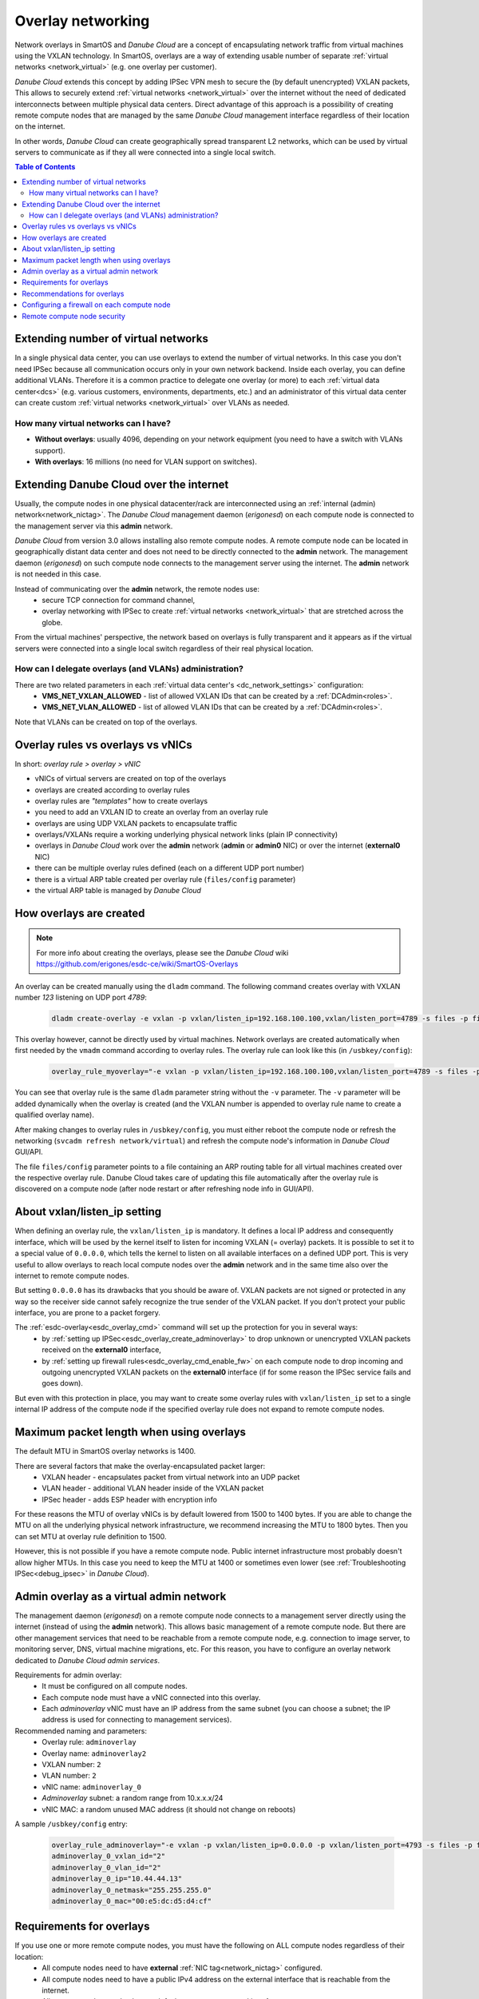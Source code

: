 .. _overlays:

Overlay networking
******************

Network overlays in SmartOS and *Danube Cloud* are a concept of encapsulating network traffic from virtual machines using the VXLAN technology. In SmartOS, overlays are a way of extending usable number of separate :ref:`virtual networks <network_virtual>` (e.g. one overlay per customer).

*Danube Cloud* extends this concept by adding IPSec VPN mesh to secure the (by default unencrypted) VXLAN packets, This allows to securely extend :ref:`virtual networks <network_virtual>` over the internet without the need of dedicated interconnects between multiple physical data centers. Direct advantage of this approach is a possibility of creating remote compute nodes that are managed by the same *Danube Cloud* management interface regardless of their location on the internet.

In other words, *Danube Cloud* can create geographically spread transparent L2 networks, which can be used by virtual servers to communicate as if they all were connected into a single local switch.

.. seealso:: This page explains concepts of overlay networking in *Danube Cloud*. Setting up all parts of overlay networks manually is possible but quite time consuming. That's why we have created an :ref:`esdc-overlay<esdc_overlay_cmd>` command that automates creating and managing of overlay rules, admin overlays and firewalls. See the :ref:`overlays automation guide<enable_overlays>`.


.. contents:: Table of Contents


Extending number of virtual networks
====================================
In a single physical data center, you can use overlays to extend the number of virtual networks. In this case you don't need IPSec because all communication occurs only in your own network backend.
Inside each overlay, you can define additional VLANs. Therefore it is a common practice to delegate one overlay (or more) to each :ref:`virtual data center<dcs>` (e.g. various customers, environments, departments, etc.) and an administrator of this virtual data center can create custom :ref:`virtual networks <network_virtual>` over VLANs as needed.

How many virtual networks can I have?
-------------------------------------
- **Without overlays**: usually 4096, depending on your network equipment (you need to have a switch with VLANs support).
- **With overlays**: 16 millions (no need for VLAN support on switches).

.. _overlays_extend_dc_over_inet:

Extending Danube Cloud over the internet
========================================
Usually, the compute nodes in one physical datacenter/rack are interconnected using an :ref:`internal (admin) network<network_nictag>`. The *Danube Cloud* management daemon (*erigonesd*) on each compute node is connected to the management server via this **admin** network.

*Danube Cloud* from version 3.0 allows installing also remote compute nodes. A remote compute node can be located in geographically distant data center and does not need to be directly connected to the **admin** network. The management daemon (*erigonesd*) on such compute node connects to the management server using the internet. The **admin** network is not needed in this case.

Instead of communicating over the **admin** network, the remote nodes use:
    * secure TCP connection for command channel,
    * overlay networking with IPSec to create :ref:`virtual networks <network_virtual>` that are stretched across the globe.
      
From the virtual machines' perspective, the network based on overlays is fully transparent and it appears as if the virtual servers were connected into a single local switch regardless of their real physical location.

How can I delegate overlays (and VLANs) administration?
-------------------------------------------------------
There are two related parameters in each :ref:`virtual data center's <dc_network_settings>` configuration:
    * **VMS_NET_VXLAN_ALLOWED** - list of allowed VXLAN IDs that can be created by a :ref:`DCAdmin<roles>`.
    * **VMS_NET_VLAN_ALLOWED** - list of allowed VLAN IDs that can be created by a :ref:`DCAdmin<roles>`.

Note that VLANs can be created on top of the overlays.


Overlay rules vs overlays vs vNICs
==================================
In short: *overlay rule > overlay > vNIC*

- vNICs of virtual servers are created on top of the overlays
- overlays are created according to overlay rules
- overlay rules are *"templates"* how to create overlays
- you need to add an VXLAN ID to create an overlay from an overlay rule
- overlays are using UDP VXLAN packets to encapsulate traffic
- overlays/VXLANs require a working underlying physical network links (plain IP connectivity)
- overlays in *Danube Cloud* work over the **admin** network (**admin** or **admin0** NIC) or over the internet (**external0** NIC)
- there can be multiple overlay rules defined (each on a different UDP port number)
- there is a virtual ARP table created per overlay rule (``files/config`` parameter)
- the virtual ARP table is managed by *Danube Cloud*

How overlays are created
========================
.. note:: For more info about creating the overlays, please see the *Danube Cloud* wiki https://github.com/erigones/esdc-ce/wiki/SmartOS-Overlays

An overlay can be created manually using the ``dladm`` command. The following command creates overlay with VXLAN number *123* listening on UDP port *4789*:

    .. code-block:: bash

        dladm create-overlay -e vxlan -p vxlan/listen_ip=192.168.100.100,vxlan/listen_port=4789 -s files -p files/config=/opt/custom/networking/my_overlay.json -p mtu=1400 -v 123 myoverlay123

This overlay however, cannot be directly used by virtual machines. Network overlays are created automatically when first needed by the ``vmadm`` command according to overlay rules. The overlay rule can look like this (in ``/usbkey/config``):

    .. code-block:: bash

        overlay_rule_myoverlay="-e vxlan -p vxlan/listen_ip=192.168.100.100,vxlan/listen_port=4789 -s files -p files/config=/opt/custom/networking/my_overlay.json -p mtu=1400"

You can see that overlay rule is the same ``dladm`` parameter string without the ``-v`` parameter. The ``-v`` parameter will be added dynamically when the overlay is created (and the VXLAN number is appended to overlay rule name to create a qualified overlay name).

After making changes to overlay rules in ``/usbkey/config``, you must either reboot the compute node or refresh the networking (``svcadm refresh network/virtual``) and refresh the compute node's information in *Danube Cloud* GUI/API.

The file ``files/config`` parameter points to a file containing an ARP routing table for all virtual machines created over the respective overlay rule. Danube Cloud takes care of updating this file automatically after the overlay rule is discovered on a compute node (after node restart or after refreshing node info in GUI/API).

About vxlan/listen_ip setting
=============================
When defining an overlay rule, the ``vxlan/listen_ip`` is mandatory. It defines a local IP address and consequently interface, which will be used by the kernel itself to listen for incoming VXLAN (= overlay) packets. It is possible to set it to a special value of ``0.0.0.0``, which tells the kernel to listen on all available interfaces on a defined UDP port. This is very useful to allow overlays to reach local compute nodes over the **admin** network and in the same time also over the internet to remote compute nodes.

But setting ``0.0.0.0`` has its drawbacks that you should be aware of. VXLAN packets are not signed or protected in any way so the receiver side cannot safely recognize the true sender of the VXLAN packet. If you don't protect your public interface, you are prone to a packet forgery.

The :ref:`esdc-overlay<esdc_overlay_cmd>` command will set up the protection for you in several ways:
    - by :ref:`setting up IPSec<esdc_overlay_create_adminoverlay>` to drop unknown or unencrypted VXLAN packets received on the **external0** interface,
    - by :ref:`setting up firewall rules<esdc_overlay_cmd_enable_fw>` on each compute node to drop incoming and outgoing unencrypted VXLAN packets on the **external0** interface (if for some reason the IPSec service fails and goes down).

But even with this protection in place, you may want to create some overlay rules with ``vxlan/listen_ip`` set to a single internal IP address of the compute node if the specified overlay rule does not expand to remote compute nodes.

Maximum packet length when using overlays
=========================================
The default MTU in SmartOS overlay networks is 1400.

There are several factors that make the overlay-encapsulated packet larger:
    * VXLAN header - encapsulates packet from virtual network into an UDP packet
    * VLAN header - additional VLAN header inside of the VXLAN packet
    * IPSec header - adds ESP header with encryption info

For these reasons the MTU of overlay vNICs is by default lowered from 1500 to 1400 bytes. If you are able to change the MTU on all the underlying physical network infrastructure, we recommend increasing the MTU to 1800 bytes. Then you can set MTU at overlay rule definition to 1500.

However, this is not possible if you have a remote compute node. Public internet infrastructure most probably doesn't allow higher MTUs. In this case you need to keep the MTU at 1400 or sometimes even lower (see :ref:`Troubleshooting IPSec<debug_ipsec>` in *Danube Cloud*).

.. _overlays_adminoverlay:

Admin overlay as a virtual admin network
========================================
The management daemon (*erigonesd*) on a remote compute node connects to a management server directly using the internet (instead of using the **admin** network). This allows basic management of a remote compute node. But there are other management services that need to be reachable from a remote compute node, e.g. connection to image server, to monitoring server, DNS, virtual machine migrations, etc. For this reason, you have to configure an overlay network dedicated to *Danube Cloud* *admin services*.

Requirements for admin overlay:
    * It must be configured on all compute nodes.
    * Each compute node must have a vNIC connected into this overlay.
    * Each `adminoverlay` vNIC must have an IP address from the same subnet (you can choose a subnet; the IP address is used for connecting to management services).
      
Recommended naming and parameters:
    * Overlay rule: ``adminoverlay``
    * Overlay name: ``adminoverlay2``
    * VXLAN number: ``2``
    * VLAN number: ``2``
    * vNIC name: ``adminoverlay_0``
    * `Adminoverlay` subnet: a random range from 10.x.x.x/24
    * vNIC MAC: a random unused MAC address (it should not change on reboots)

A sample ``/usbkey/config`` entry:

    .. code-block:: bash

        overlay_rule_adminoverlay="-e vxlan -p vxlan/listen_ip=0.0.0.0 -p vxlan/listen_port=4793 -s files -p files/config=/opt/custom/networking/adminoverlay_overlay.json -p mtu=1300"
        adminoverlay_0_vxlan_id="2"
        adminoverlay_0_vlan_id="2"
        adminoverlay_0_ip="10.44.44.13"
        adminoverlay_0_netmask="255.255.255.0"
        adminoverlay_0_mac="00:e5:dc:d5:d4:cf"

.. seealso:: Detailed instructions on how to create the `adminoverlay` overlay rule can be found in the :ref:`overlays automation guide<enable_overlays>`.

.. _overlays_adminoverlay_requirements:

Requirements for overlays
=========================
If you use one or more remote compute nodes, you must have the following on ALL compute nodes regardless of their location:
    * All compute nodes need to have **external** :ref:`NIC tag<network_nictag>` configured.
    * All compute nodes need to have a public IPv4 address on the external interface that is reachable from the internet.
    * All compute nodes need to have a default route set on external interface.
    * Each remote location must have a different name of :ref:`physical datacenter <cn_install_datacenter>`.

The reason for mandatory public IP addresses is because compute nodes are interconnected to a mesh network, sending overlay packets directly to the compute node that hosts the destination virtual machine (according to a virtual ARP routing table in ``files/config`` file).

.. warning:: Setting :ref:`physical datacenter <cn_install_datacenter>` name correctly during compute node installation is very important for overlay routing to work correctly. If your compute nodes can reach each other using the **admin** network, they need to have the same :ref:`physical datacenter <cn_install_datacenter>` name (so they don't need to use `IPSec` and they will communicate using the **admin** network). If the compute nodes cannot reach each other using the **admin** network, they **must** have a different :ref:`physical datacenter <cn_install_datacenter>` name.

In other words:
    * *If* sender's :ref:`PDC <cn_install_datacenter>` name == receiver's :ref:`PDC <cn_install_datacenter>` name **->** no IPSec and send overlay packets via **admin** network.
    * *If* sender's :ref:`PDC <cn_install_datacenter>` name != receiver's :ref:`PDC <cn_install_datacenter>` name **->** apply IPSec and send overlay packets via the **external** interface, directly to an external IP of the destination compute node.

Recommendations for overlays
============================
- It is recommended to create a separate overlay rule for user traffic (so the virtual ARP table is not shared with `adminoverlay`).
- If possible, configure your network switches to allow larger MTU (if not using remote compute nodes).
- Configure firewall on external interface of each compute node.

Configuring a firewall on each compute node
===========================================
As each compute node has a public IP address, it is recommended to protect this interface from potential attackers. Additionally, to prevent any IPSec misconfiguration or packet forgery - you may want to drop all overlay/VXLAN packets on the **external0** interface that are not protected by IPSec.

To edit `ipfilter` configuration permanently, edit this file ``/var/fw/ipf.conf`` and then reload `ipfilter` by running ``svcadm refresh ipfilter``.

A sample `ipfilter` configuration:

    .. code-block:: bash

        # block outgoing unencrypted overlay traffic on external interface
        #   for two configured overlay rules (UDP ports 4790 and 4793)
        block out log quick on external0 proto udp from any to any port = 4790
        block out log quick on external0 proto udp from any to any port = 4793
        # block all incoming unencrypted overlay traffic from internet
        block in log quick on external0 proto udp from any to any port = 4790
        block in log quick on external0 proto udp from any to any port = 4793
        # allow administrator access
        pass in quick on external0 from <my_office_subnet> to any keep state
        pass in quick on external0 from <my_home_subnet> to any keep state
        # allow other compute nodes
        pass in quick on external0 from <other_compute_nodes_subnet> to any keep state
        pass in quick on external0 from <remote_compute_nodes_subnet> to any keep state
        # allow all other outgoing traffic
        pass out quick on external0 all keep state
        # block everything else
        block in quick on external0 all

Remote compute node security
============================
The management daemon on each compute node uses SSL certificate fingerprint to verify that it connects to the right management server. It will refuse to connect (and send password) to any other server. IP address or hostname of the management server can be changed if necessary.

IPSec pre-shared keys generated by :ref:`esdc-overlay<esdc_overlay_cmd>` are unique for each pair of compute nodes. Therefore even discovering the IPSec key does not compromise the whole system, only the communication of two physical servers.

However, all compute nodes have their SSH RSA keys exchanged, so any compute node can connect to any other compute node using SSH without password (it is needed for backups, VM migrations and other administrative tasks). Therefore you should not install your remote compute nodes in unsafe locations as they could be possibly used as an attack vector. Use firewalls and also physical security, monitor SSH logins and compute node reboots. The integrated monitoring system is your good friend here.
